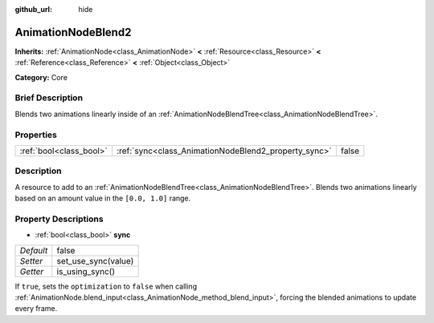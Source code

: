 :github_url: hide

.. Generated automatically by doc/tools/makerst.py in Godot's source tree.
.. DO NOT EDIT THIS FILE, but the AnimationNodeBlend2.xml source instead.
.. The source is found in doc/classes or modules/<name>/doc_classes.

.. _class_AnimationNodeBlend2:

AnimationNodeBlend2
===================

**Inherits:** :ref:`AnimationNode<class_AnimationNode>` **<** :ref:`Resource<class_Resource>` **<** :ref:`Reference<class_Reference>` **<** :ref:`Object<class_Object>`

**Category:** Core

Brief Description
-----------------

Blends two animations linearly inside of an :ref:`AnimationNodeBlendTree<class_AnimationNodeBlendTree>`.

Properties
----------

+-------------------------+------------------------------------------------------+-------+
| :ref:`bool<class_bool>` | :ref:`sync<class_AnimationNodeBlend2_property_sync>` | false |
+-------------------------+------------------------------------------------------+-------+

Description
-----------

A resource to add to an :ref:`AnimationNodeBlendTree<class_AnimationNodeBlendTree>`. Blends two animations linearly based on an amount value in the ``[0.0, 1.0]`` range.

Property Descriptions
---------------------

.. _class_AnimationNodeBlend2_property_sync:

- :ref:`bool<class_bool>` **sync**

+-----------+---------------------+
| *Default* | false               |
+-----------+---------------------+
| *Setter*  | set_use_sync(value) |
+-----------+---------------------+
| *Getter*  | is_using_sync()     |
+-----------+---------------------+

If ``true``, sets the ``optimization`` to ``false`` when calling :ref:`AnimationNode.blend_input<class_AnimationNode_method_blend_input>`, forcing the blended animations to update every frame.

